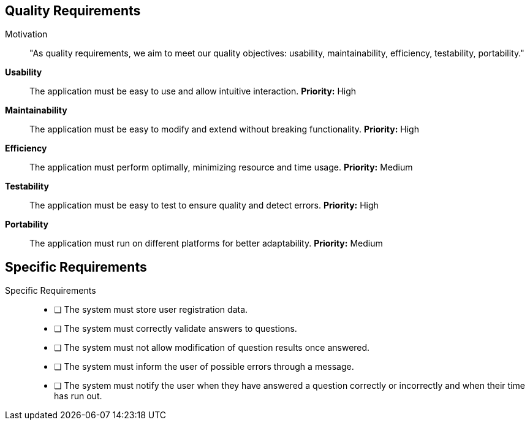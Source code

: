 ifndef::imagesdir[:imagesdir: ../images]

[[section-quality-scenarios]]
== Quality Requirements


ifdef::arc42help[]
[role="arc42help"]
****

.Content
This section contains all quality requirements as quality tree with scenarios. The most important ones have already been described in section 1.2. (quality goals)

Here you can also capture quality requirements with lesser priority,
which will not create high risks when they are not fully achieved.

.Motivation
Since quality requirements will have a lot of influence on architectural
decisions you should know for every stakeholder what is really important to them,
concrete and measurable.


.Further Information

See https://docs.arc42.org/section-10/[Quality Requirements] in the arc42 documentation.

****
endif::arc42help[]

Motivation::
"As quality requirements, we aim to meet our quality objectives: usability, maintainability, efficiency, testability, portability."

**Usability**:: 
The application must be easy to use and allow intuitive interaction.  
*Priority:* High  

**Maintainability**:: 
The application must be easy to modify and extend without breaking functionality.  
*Priority:* High  

**Efficiency**:: 
The application must perform optimally, minimizing resource and time usage.  
*Priority:* Medium  

**Testability**:: 
The application must be easy to test to ensure quality and detect errors.  
*Priority:* High  

**Portability**:: 
The application must run on different platforms for better adaptability.  
*Priority:* Medium  

[[section-specific-requirements]]
== Specific Requirements

Specific Requirements::  
- [ ] The system must store user registration data.  
- [ ] The system must correctly validate answers to questions.  
- [ ] The system must not allow modification of question results once answered.  
- [ ] The system must inform the user of possible errors through a message.  
- [ ] The system must notify the user when they have answered a question correctly or incorrectly and when their time has run out.  

